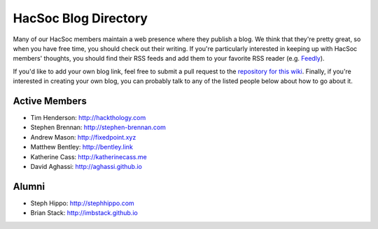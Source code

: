 HacSoc Blog Directory
=====================

Many of our HacSoc members maintain a web presence where they publish a blog.
We think that they're pretty great, so when you have free time, you should check
out their writing.  If you're particularly interested in keeping up with HacSoc
members' thoughts, you should find their RSS feeds and add them to your favorite
RSS reader (e.g. `Feedly <https://feedly.com>`_).

If you'd like to add your own blog link, feel free to submit a pull request to
the `repository for this wiki <https://github.com/hacsoc/wiki>`_.  Finally, if
you're interested in creating your own blog, you can probably talk to any of the
listed people below about how to go about it.

Active Members
--------------

- Tim Henderson: http://hackthology.com
- Stephen Brennan: http://stephen-brennan.com
- Andrew Mason: http://fixedpoint.xyz
- Matthew Bentley: http://bentley.link
- Katherine Cass: http://katherinecass.me
- David Aghassi: http://aghassi.github.io

Alumni
------

- Steph Hippo: http://stephhippo.com
- Brian Stack: http://imbstack.github.io
